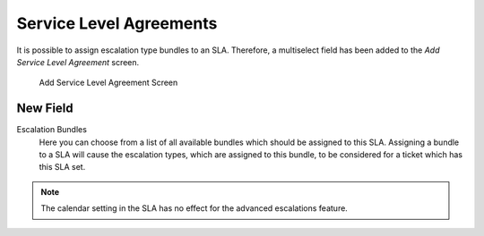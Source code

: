 Service Level Agreements
========================

It is possible to assign escalation type bundles to an SLA. Therefore, a multiselect field has been added to the *Add Service Level Agreement* screen.

.. figure:: images/sla-add.png
   :alt: Add Service Level Agreement Screen

   Add Service Level Agreement Screen


New Field
---------

Escalation Bundles
   Here you can choose from a list of all available bundles which should be assigned to this SLA. Assigning a bundle to a SLA will cause the escalation types, which are assigned to this bundle, to be considered for a ticket which has this SLA set.

.. note::

   The calendar setting in the SLA has no effect for the advanced escalations feature.
